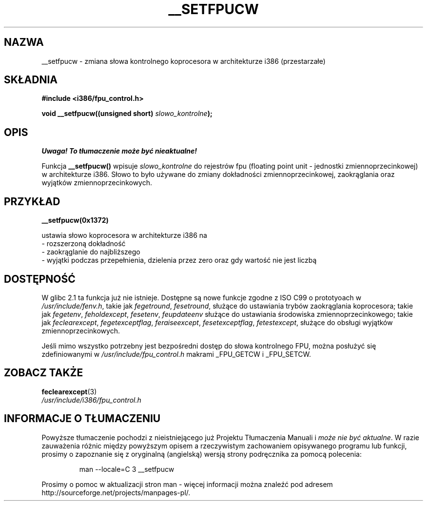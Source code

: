 .\" {PTM/AB/0.1/11-12-1998/"__setfpucw - zmiana słowa kontrolnego koprocesora w architekturze i386"}
.\" tłumaczenie Adam Byrtek (abyrtek@priv.onet.pl)
.\" Aktualizacja do man-pages-1.44 - A. Krzysztofowicz (ankry@mif.pg.gda.pl)
.\" ------------
.\" Written Sat Mar  8 10:35:08 MEZ 1997 by J. "MUFTI" Scheurich (mufti@csv.ica.uni-stuttgart.de)
.\" ------------
.TH __SETFPUCW 3 "1997-03-08" "Linux i386" "Podręcznik programisty Linuksa"
.SH NAZWA
__setfpucw \- zmiana słowa kontrolnego koprocesora w architekturze i386
(przestarzałe)
.SH SKŁADNIA
.B #include <i386/fpu_control.h>
.sp
.BI "void __setfpucw((unsigned short) " slowo_kontrolne );
.br
.SH OPIS
\fI Uwaga! To tłumaczenie może być nieaktualne!\fP
.PP
Funkcja
.B __setfpucw()
wpisuje
.I slowo_kontrolne
do rejestrów fpu (floating point unit - jednostki zmiennoprzecinkowej)
w architekturze i386. Słowo to było używane do zmiany dokładności
zmiennoprzecinkowej, zaokrąglania oraz wyjątków zmiennoprzecinkowych.
.SH PRZYKŁAD

.B __setfpucw(0x1372)

ustawia słowo koprocesora w architekturze i386 na
.br
    - rozszerzoną dokładność
.br
    - zaokrąglanie do najbliższego
.br
    - wyjątki podczas przepełnienia, dzielenia przez zero oraz gdy
wartość nie jest liczbą
.br 
.SH DOSTĘPNOŚĆ
W glibc 2.1 ta funkcja już nie istnieje. Dostępne są nowe funkcje zgodne z
ISO C99 o prototyoach w
.IR /usr/include/fenv.h ,
takie jak
.IR fegetround ,
.IR fesetround ,
służące do ustawiania trybów zaokrąglania koprocesora; takie jak
.IR fegetenv ,
.IR feholdexcept ,
.IR fesetenv ,
.IR feupdateenv
służące do ustawiania środowiska zmiennoprzecinkowego; takie jak
.IR feclearexcept ,
.IR fegetexceptflag ,
.IR feraiseexcept ,
.IR fesetexceptflag ,
.IR fetestexcept ,
służące do obsługi wyjątków zmiennoprzecinkowych.
.PP
Jeśli mimo wszystko potrzebny jest bezpośredni dostęp do słowa kontrolnego
FPU, można posłużyć się zdefiniowanymi w
.I /usr/include/fpu_control.h
makrami _FPU_GETCW i _FPU_SETCW.
.SH "ZOBACZ TAKŻE"
.BR feclearexcept (3)
.br
.I /usr/include/i386/fpu_control.h
.SH "INFORMACJE O TŁUMACZENIU"
Powyższe tłumaczenie pochodzi z nieistniejącego już Projektu Tłumaczenia Manuali i 
\fImoże nie być aktualne\fR. W razie zauważenia różnic między powyższym opisem
a rzeczywistym zachowaniem opisywanego programu lub funkcji, prosimy o zapoznanie 
się z oryginalną (angielską) wersją strony podręcznika za pomocą polecenia:
.IP
man \-\-locale=C 3 __setfpucw
.PP
Prosimy o pomoc w aktualizacji stron man \- więcej informacji można znaleźć pod
adresem http://sourceforge.net/projects/manpages\-pl/.
